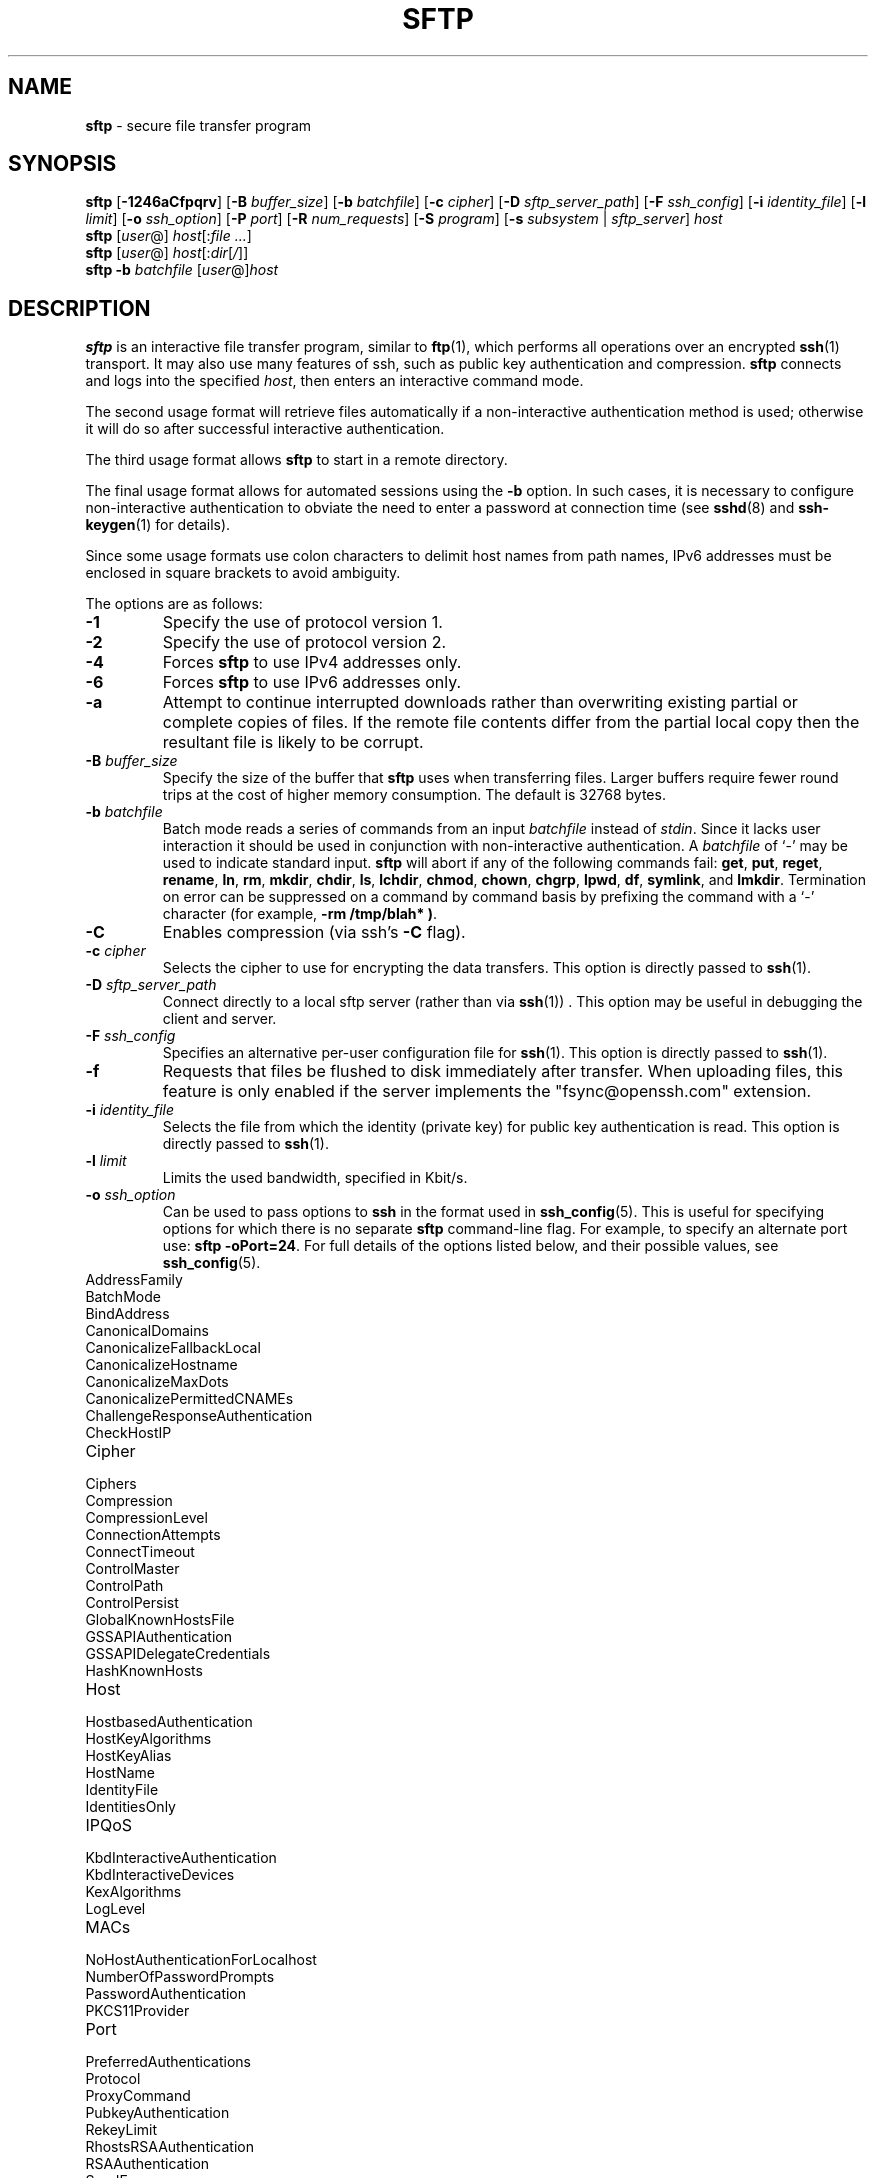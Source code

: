 .TH SFTP 1 "October 20 2013 " ""
.SH NAME
\fBsftp\fP
\- secure file transfer program
.SH SYNOPSIS
.br
\fBsftp\fP
[\fB\-1246aCfpqrv\fP]
[\fB\-B\fP \fIbuffer_size\fP]
[\fB\-b\fP \fIbatchfile\fP]
[\fB\-c\fP \fIcipher\fP]
[\fB\-D\fP \fIsftp_server_path\fP]
[\fB\-F\fP \fIssh_config\fP]
[\fB\-i\fP \fIidentity_file\fP]
[\fB\-l\fP \fIlimit\fP]
[\fB\-o\fP \fIssh_option\fP]
[\fB\-P\fP \fIport\fP]
[\fB\-R\fP \fInum_requests\fP]
[\fB\-S\fP \fIprogram\fP]
[\fB\-s\fP \fIsubsystem\fP | \fIsftp_server\fP]
\fIhost\fP
.br
\fBsftp\fP
[\fIuser\fP@]
\fIhost\fP[:\fIfile ...\fP]
.br
\fBsftp\fP
[\fIuser\fP@]
\fIhost\fP[:\fIdir\fP[\fI/\fP]]
.br
\fBsftp\fP
\fB\-b\fP \fIbatchfile\fP
[\fIuser\fP@]\fIhost\fP
.SH DESCRIPTION
\fBsftp\fP
is an interactive file transfer program, similar to
\fBftp\fP(1),
which performs all operations over an encrypted
\fBssh\fP(1)
transport.
It may also use many features of ssh, such as public key authentication and
compression.
\fBsftp\fP
connects and logs into the specified
\fIhost\fP,
then enters an interactive command mode.

The second usage format will retrieve files automatically if a non-interactive
authentication method is used; otherwise it will do so after
successful interactive authentication.

The third usage format allows
\fBsftp\fP
to start in a remote directory.

The final usage format allows for automated sessions using the
\fB\-b\fP
option.
In such cases, it is necessary to configure non-interactive authentication
to obviate the need to enter a password at connection time (see
\fBsshd\fP(8)
and
\fBssh-keygen\fP(1)
for details).

Since some usage formats use colon characters to delimit host names from path
names, IPv6 addresses must be enclosed in square brackets to avoid ambiguity.

The options are as follows:
.TP
\fB\-1\fP
Specify the use of protocol version 1.
.TP
\fB\-2\fP
Specify the use of protocol version 2.
.TP
\fB\-4\fP
Forces
\fBsftp\fP
to use IPv4 addresses only.
.TP
\fB\-6\fP
Forces
\fBsftp\fP
to use IPv6 addresses only.
.TP
\fB\-a\fP
Attempt to continue interrupted downloads rather than overwriting existing
partial or complete copies of files.
If the remote file contents differ from the partial local copy then the
resultant file is likely to be corrupt.
.TP
\fB\-B\fP \fIbuffer_size\fP
Specify the size of the buffer that
\fBsftp\fP
uses when transferring files.
Larger buffers require fewer round trips at the cost of higher
memory consumption.
The default is 32768 bytes.
.TP
\fB\-b\fP \fIbatchfile\fP
Batch mode reads a series of commands from an input
\fIbatchfile\fP
instead of
.IR stdin .
Since it lacks user interaction it should be used in conjunction with
non-interactive authentication.
A
\fIbatchfile\fP
of
`\-'
may be used to indicate standard input.
\fBsftp\fP
will abort if any of the following
commands fail:
\fBget\fP, \fBput\fP, \fBreget\fP, \fBrename\fP, \fBln\fP,
\fBrm\fP, \fBmkdir\fP, \fBchdir\fP, \fBls\fP,
\fBlchdir\fP, \fBchmod\fP, \fBchown\fP,
\fBchgrp\fP, \fBlpwd\fP, \fBdf\fP, \fBsymlink\fP,
and
\fBlmkdir\fP.
Termination on error can be suppressed on a command by command basis by
prefixing the command with a
`\-'
character (for example,
\fB-rm /tmp/blah* )\fP.
.TP
\fB\-C\fP
Enables compression (via ssh's
\fB\-C\fP
flag).
.TP
\fB\-c\fP \fIcipher\fP
Selects the cipher to use for encrypting the data transfers.
This option is directly passed to
\fBssh\fP(1).
.TP
\fB\-D\fP \fIsftp_server_path\fP
Connect directly to a local sftp server
(rather than via
\fBssh\fP(1)) .
This option may be useful in debugging the client and server.
.TP
\fB\-F\fP \fIssh_config\fP
Specifies an alternative
per-user configuration file for
\fBssh\fP(1).
This option is directly passed to
\fBssh\fP(1).
.TP
\fB\-f\fP
Requests that files be flushed to disk immediately after transfer.
When uploading files, this feature is only enabled if the server
implements the "fsync@openssh.com" extension.
.TP
\fB\-i\fP \fIidentity_file\fP
Selects the file from which the identity (private key) for public key
authentication is read.
This option is directly passed to
\fBssh\fP(1).
.TP
\fB\-l\fP \fIlimit\fP
Limits the used bandwidth, specified in Kbit/s.
.TP
\fB\-o\fP \fIssh_option\fP
Can be used to pass options to
\fBssh\fP
in the format used in
\fBssh_config\fP(5).
This is useful for specifying options
for which there is no separate
\fBsftp\fP
command-line flag.
For example, to specify an alternate port use:
\fBsftp -oPort=24\fP.
For full details of the options listed below, and their possible values, see
\fBssh_config\fP(5).

.TP
AddressFamily
.TP
BatchMode
.TP
BindAddress
.TP
CanonicalDomains
.TP
CanonicalizeFallbackLocal
.TP
CanonicalizeHostname
.TP
CanonicalizeMaxDots
.TP
CanonicalizePermittedCNAMEs
.TP
ChallengeResponseAuthentication
.TP
CheckHostIP
.TP
Cipher
.TP
Ciphers
.TP
Compression
.TP
CompressionLevel
.TP
ConnectionAttempts
.TP
ConnectTimeout
.TP
ControlMaster
.TP
ControlPath
.TP
ControlPersist
.TP
GlobalKnownHostsFile
.TP
GSSAPIAuthentication
.TP
GSSAPIDelegateCredentials
.TP
HashKnownHosts
.TP
Host
.TP
HostbasedAuthentication
.TP
HostKeyAlgorithms
.TP
HostKeyAlias
.TP
HostName
.TP
IdentityFile
.TP
IdentitiesOnly
.TP
IPQoS
.TP
KbdInteractiveAuthentication
.TP
KbdInteractiveDevices
.TP
KexAlgorithms
.TP
LogLevel
.TP
MACs
.TP
NoHostAuthenticationForLocalhost
.TP
NumberOfPasswordPrompts
.TP
PasswordAuthentication
.TP
PKCS11Provider
.TP
Port
.TP
PreferredAuthentications
.TP
Protocol
.TP
ProxyCommand
.TP
PubkeyAuthentication
.TP
RekeyLimit
.TP
RhostsRSAAuthentication
.TP
RSAAuthentication
.TP
SendEnv
.TP
ServerAliveInterval
.TP
ServerAliveCountMax
.TP
StrictHostKeyChecking
.TP
TCPKeepAlive
.TP
UsePrivilegedPort
.TP
User
.TP
UserKnownHostsFile
.TP
VerifyHostKeyDNS
.TP
\fB\-P\fP \fIport\fP
Specifies the port to connect to on the remote host.
.TP
\fB\-p\fP
Preserves modification times, access times, and modes from the
original files transferred.
.TP
\fB\-q\fP
Quiet mode: disables the progress meter as well as warning and
diagnostic messages from
\fBssh\fP(1).
.TP
\fB\-R\fP \fInum_requests\fP
Specify how many requests may be outstanding at any one time.
Increasing this may slightly improve file transfer speed
but will increase memory usage.
The default is 64 outstanding requests.
.TP
\fB\-r\fP
Recursively copy entire directories when uploading and downloading.
Note that
\fBsftp\fP
does not follow symbolic links encountered in the tree traversal.
.TP
\fB\-S\fP \fIprogram\fP
Name of the
\fIprogram\fP
to use for the encrypted connection.
The program must understand
\fBssh\fP(1)
options.
.TP
\fB\-s\fP \fIsubsystem\fP | \fIsftp_server\fP
Specifies the SSH2 subsystem or the path for an sftp server
on the remote host.
A path is useful for using
\fBsftp\fP
over protocol version 1, or when the remote
\fBsshd\fP(8)
does not have an sftp subsystem configured.
.TP
\fB\-v\fP
Raise logging level.
This option is also passed to ssh.
.SH INTERACTIVE COMMANDS
Once in interactive mode,
\fBsftp\fP
understands a set of commands similar to those of
\fBftp\fP(1).
Commands are case insensitive.
Pathnames that contain spaces must be enclosed in quotes.
Any special characters contained within pathnames that are recognized by
\fBglob\fP(3)
must be escaped with backslashes
(`\e'.)
.TP
\fBbye\fP
Quit
\fBsftp\fP.
.TP
\fBcd \fIpath\fP\fP
Change remote directory to
\fIpath\fP.
.TP
\fBchgrp \fIgrp\fP \fIpath\fP\fP
Change group of file
\fIpath\fP
to
\fIgrp\fP.
\fIpath\fP
may contain
\fBglob\fP(3)
characters and may match multiple files.
\fIgrp\fP
must be a numeric GID.
.TP
\fBchmod \fImode\fP \fIpath\fP\fP
Change permissions of file
\fIpath\fP
to
\fImode\fP.
\fIpath\fP
may contain
\fBglob\fP(3)
characters and may match multiple files.
.TP
\fBchown \fIown\fP \fIpath\fP\fP
Change owner of file
\fIpath\fP
to
\fIown\fP.
\fIpath\fP
may contain
\fBglob\fP(3)
characters and may match multiple files.
\fIown\fP
must be a numeric UID.
.TP
\fBdf\fP [\fB\-hi\fP] [\fIpath\fP] 
Display usage information for the filesystem holding the current directory
(or
\fIpath\fP
if specified).
If the
\fB\-h\fP
flag is specified, the capacity information will be displayed using
"human-readable" suffixes.
The
\fB\-i\fP
flag requests display of inode information in addition to capacity information.
This command is only supported on servers that implement the
``statvfs@openssh.com''
extension.
.TP
\fBexit\fP
Quit
\fBsftp\fP.
.TP
\fBget\fP [\fB\-afPpr\fP] \fIremote-path\fP [\fIlocal-path\fP] 
Retrieve the
\fIremote-path\fP
and store it on the local machine.
If the local
path name is not specified, it is given the same name it has on the
remote machine.
\fIremote-path\fP
may contain
\fBglob\fP(3)
characters and may match multiple files.
If it does and
\fIlocal-path\fP
is specified, then
\fIlocal-path\fP
must specify a directory.

If the
\fB\-a\fP
flag is specified, then attempt to resume partial transfers of existing files.
Note that resumption assumes that any partial copy of the local file matches
the remote copy.
If the remote file contents differ from the partial local copy then the
resultant file is likely to be corrupt.

If the
\fB\-f\fP
flag is specified, then
\fBfsync\fP(2)
will be called after the file transfer has completed to flush the file
to disk.

If either the
\fB\-P\fP
or
\fB\-p\fP
flag is specified, then full file permissions and access times are
copied too.

If the
\fB\-r\fP
flag is specified then directories will be copied recursively.
Note that
\fBsftp\fP
does not follow symbolic links when performing recursive transfers.
.TP
\fBhelp\fP
Display help text.
.TP
\fBlcd \fIpath\fP\fP
Change local directory to
\fIpath\fP.
.TP
\fBlls [\fIls-options\fP [\fIpath]]\fP\fP
Display local directory listing of either
\fIpath\fP
or current directory if
\fIpath\fP
is not specified.
\fIls-options\fP
may contain any flags supported by the local system's
\fBls\fP(1)
command.
\fIpath\fP
may contain
\fBglob\fP(3)
characters and may match multiple files.
.TP
\fBlmkdir \fIpath\fP\fP
Create local directory specified by
\fIpath\fP.
.TP
\fBln\fP [\fB\-s\fP] \fIoldpath\fP \fInewpath\fP 
Create a link from
\fIoldpath\fP
to
\fInewpath\fP.
If the
\fB\-s\fP
flag is specified the created link is a symbolic link, otherwise it is
a hard link.
.TP
\fBlpwd\fP
Print local working directory.
.TP
\fBls\fP [\fB\-1afhlnrSt\fP] [\fIpath\fP] 
Display a remote directory listing of either
\fIpath\fP
or the current directory if
\fIpath\fP
is not specified.
\fIpath\fP
may contain
\fBglob\fP(3)
characters and may match multiple files.

The following flags are recognized and alter the behaviour of
\fBls\fP
accordingly:
.TP
\fB\-1\fP
Produce single columnar output.
.TP
\fB\-a\fP
List files beginning with a dot
(`\&.'.)
.TP
\fB\-f\fP
Do not sort the listing.
The default sort order is lexicographical.
.TP
\fB\-h\fP
When used with a long format option, use unit suffixes: Byte, Kilobyte,
Megabyte, Gigabyte, Terabyte, Petabyte, and Exabyte in order to reduce
the number of digits to four or fewer using powers of 2 for sizes (K=1024,
M=1048576, etc.).
.TP
\fB\-l\fP
Display additional details including permissions
and ownership information.
.TP
\fB\-n\fP
Produce a long listing with user and group information presented
numerically.
.TP
\fB\-r\fP
Reverse the sort order of the listing.
.TP
\fB\-S\fP
Sort the listing by file size.
.TP
\fB\-t\fP
Sort the listing by last modification time.
.TP
\fBlumask \fIumask\fP\fP
Set local umask to
\fIumask\fP.
.TP
\fBmkdir \fIpath\fP\fP
Create remote directory specified by
\fIpath\fP.
.TP
\fBprogress\fP
Toggle display of progress meter.
.TP
\fBput\fP [\fB\-fPpr\fP] \fIlocal-path\fP [\fIremote-path\fP] 
Upload
\fIlocal-path\fP
and store it on the remote machine.
If the remote path name is not specified, it is given the same name it has
on the local machine.
\fIlocal-path\fP
may contain
\fBglob\fP(3)
characters and may match multiple files.
If it does and
\fIremote-path\fP
is specified, then
\fIremote-path\fP
must specify a directory.

If the
\fB\-f\fP
flag is specified, then a request will be sent to the server to call
\fBfsync\fP(2)
after the file has been transferred.
Note that this is only supported by servers that implement
the "fsync@openssh.com" extension.

If either the
\fB\-P\fP
or
\fB\-p\fP
flag is specified, then full file permissions and access times are
copied too.

If the
\fB\-r\fP
flag is specified then directories will be copied recursively.
Note that
\fBsftp\fP
does not follow symbolic links when performing recursive transfers.
.TP
\fBpwd\fP
Display remote working directory.
.TP
\fBquit\fP
Quit
\fBsftp\fP.
.TP
\fBreget\fP [\fB\-Ppr\fP] \fIremote-path\fP [\fIlocal-path\fP] 
Resume download of
\fIremote-path\fP.
Equivalent to
\fBget\fP
with the
\fB\-a\fP
flag set.
.TP
\fBrename \fIoldpath\fP \fInewpath\fP\fP
Rename remote file from
\fIoldpath\fP
to
\fInewpath\fP.
.TP
\fBrm \fIpath\fP\fP
Delete remote file specified by
\fIpath\fP.
.TP
\fBrmdir \fIpath\fP\fP
Remove remote directory specified by
\fIpath\fP.
.TP
\fBsymlink \fIoldpath\fP \fInewpath\fP\fP
Create a symbolic link from
\fIoldpath\fP
to
\fInewpath\fP.
.TP
\fBversion\fP
Display the
\fBsftp\fP
protocol version.
.TP
\fB\&! Ns \fIcommand\fP\fP
Execute
\fIcommand\fP
in local shell.
.TP
\fB\&!\fP
Escape to local shell.
.TP
\fB\&?\fP
Synonym for help.
.SH SEE ALSO
\fBftp\fP(1),
\fBls\fP(1),
\fBscp\fP(1),
\fBssh\fP(1),
\fBssh-add\fP(1),
\fBssh-keygen\fP(1),
\fBglob\fP(3),
\fBssh_config\fP(5),
\fBsftp-server\fP(8),
\fBsshd\fP(8)

S. Lehtinen and T. Ylonen, \fISSH File Transfer Protocol\fP, draft-ietf-secsh-filexfer-00.txt, January 2001, work in progress material.
